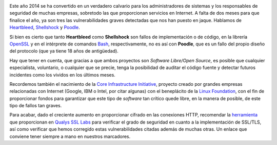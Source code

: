 .. title: 2014, el año de las vulnerabilidades
.. author: Eduardo Bellido Bellido
.. slug: 2014-vulnerabilidades
.. date: 2014/10/26 21:30
.. tags: Seguridad

.. image:: /images/security.jpg
   :alt: Securidad
   :align: left
   :class: border

Este año 2014 se ha convertido en un verdadero calvario para los administradores de sistemas y los responsables de seguridad de muchas empresas, sobretodo las que proporcionan servicios en Internet. A falta de dos meses para que finalice el año, ya son tres las vulnerabilidades graves detectadas que nos han puesto en jaque. Hablamos de Heartbleed_, Shellshock_ y Poodle_.

.. TEASER_END

Si bien es cierto que tanto **Heartbleed** como **Shellshock** son fallos de implementación o de código, en la librería OpenSSL_ y en el intérprete de comandos Bash_, respectivamente, no es así con **Poodle**, que es un fallo del propio diseño del protocolo (que ya tiene 18 años de antigüedad).

Hay que tener en cuenta, que gracias a que ambos proyectos son *Software Libre/Open Source*, es posible que cualquier especialista, voluntario, o cualquier que se precie, tenga la posibilidad de auditar el código fuente y detectar futuros incidentes como los vividos en los últimos meses.

Recordemos también el nacimiento de la `Core Infrastructure Initiative`_, proyecto creado por grandes empresas relacionadas con Internet (Google, IBM o Intel, por citar algunas) con el beneplácito de la `Linux Foundation`_, con el fin de proporcionar fondos para garantizar que este tipo de *software* tan crítico quede libre, en la manera de posible, de este tipo de fallos tan graves.

Para acabar, dado el creciente aumento en proporcionar cifrado en las conexiones HTTP, recomendar la herramienta_ que proporcionan en `Qualys SSL Labs`_ para verificar el grado de seguridad en cuanto a la implementación de SSL/TLS, así como verificar que hemos corregido estas vulnerabilidades citadas además de muchas otras. Un enlace que conviene tener siempre a mano en nuestros marcadores.

.. _Heartbleed: https://en.wikipedia.org/wiki/Heartbleed
.. _Shellshock: https://en.wikipedia.org/wiki/Shellshock_(software_bug)
.. _Poodle: https://en.wikipedia.org/wiki/Transport_Layer_Security#POODLE_attack
.. _OpenSSL: https://www.openssl.org
.. _Bash:  http://www.gnu.org/software/bash/bash.html
.. _Linux Foundation: http://www.linuxfoundation.org/
.. _Core Infrastructure Initiative: http://www.linuxfoundation.org/programs/core-infrastructure-initiative
.. _Qualys SSL Labs: https://www.ssllabs.com
.. _herramienta: https://www.ssllabs.com/ssltest/
